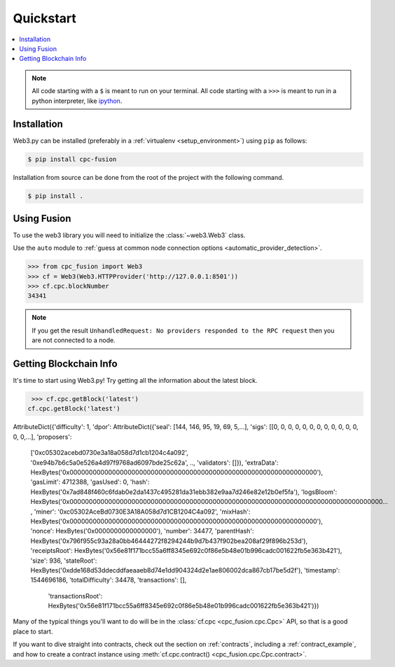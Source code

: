 Quickstart
==========

.. contents:: :local:

.. NOTE:: All code starting with a ``$`` is meant to run on your terminal.
    All code starting with a ``>>>`` is meant to run in a python interpreter,
    like `ipython <https://pypi.org/project/ipython/>`_.

Installation
------------

Web3.py can be installed (preferably in a :ref:`virtualenv <setup_environment>`)
using ``pip`` as follows:

.. code-block:: shell

   $ pip install cpc-fusion



Installation from source can be done from the root of the project with the
following command.

.. code-block:: shell

   $ pip install .


Using Fusion
------------

To use the web3 library you will need to initialize the
:class:`~web3.Web3` class.

Use the ``auto`` module to :ref:`guess at common node connection options
<automatic_provider_detection>`.

.. code-block:: python

    >>> from cpc_fusion import Web3
    >>> cf = Web3(Web3.HTTPProvider('http://127.0.0.1:8501'))
    >>> cf.cpc.blockNumber
    34341


.. NOTE:: If you get the result ``UnhandledRequest: No providers responded to the RPC request``
    then you are not connected to a node.
.. _first_w3_use:

Getting Blockchain Info
----------------------------------------

It's time to start using Web3.py! Try getting all the information about the latest block.

.. code-block:: python

    >>> cf.cpc.getBlock('latest')
   cf.cpc.getBlock('latest')
AttributeDict({'difficulty': 1, 'dpor': AttributeDict({'seal': [144, 146, 95, 19, 69, 5,...],
'sigs': [[0, 0, 0, 0, 0, 0, 0, 0, 0, 0, 0, 0, 0, 0,...],
'proposers':
 ['0xc05302acebd0730e3a18a058d7d1cb1204c4a092', '0xe94b7b6c5a0e526a4d97f9768ad6097bde25c62a', ..,
 'validators': []}),
 'extraData': HexBytes('0x0000000000000000000000000000000000000000000000000000000000000000'),
 'gasLimit': 4712388,
 'gasUsed': 0,
 'hash': HexBytes('0x7ad848f460c6fdab0e2da1437c495281da31ebb382e9aa7d246e82e12b0ef5fa'),
 'logsBloom': HexBytes('0x000000000000000000000000000000000000000000000000000000000000000000000000000000000...
 , 'miner': '0xc05302AceBd0730E3A18A058d7d1CB1204C4a092',
 'mixHash': HexBytes('0x0000000000000000000000000000000000000000000000000000000000000000'),
 'nonce': HexBytes('0x0000000000000000'),
 'number': 34477,
 'parentHash': HexBytes('0x796f955c93a28a0bb46444272f8294244b9d7b437f902bea208af29f896b253d'),
 'receiptsRoot': HexBytes('0x56e81f171bcc55a6ff8345e692c0f86e5b48e01b996cadc001622fb5e363b421'),
 'size': 936,
 'stateRoot': HexBytes('0xdde168d53ddecddfaeaaeb8d74e1dd904324d2e1ae806002dca867cb17be5d2f'),
 'timestamp': 1544696186, 'totalDifficulty': 34478,
 'transactions': [],
  'transactionsRoot': HexBytes('0x56e81f171bcc55a6ff8345e692c0f86e5b48e01b996cadc001622fb5e363b421')})


Many of the typical things you'll want to do will be in the :class:`cf.cpc <cpc_fusion.cpc.Cpc>` API,
so that is a good place to start.

If you want to dive straight into contracts, check out the section on :ref:`contracts`,
including a :ref:`contract_example`, and how to create a contract instance using
:meth:`cf.cpc.contract() <cpc_fusion.cpc.Cpc.contract>`.
